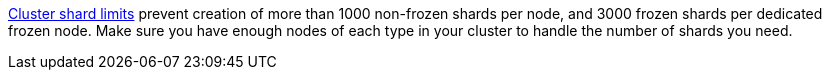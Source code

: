<<cluster-shard-limit,Cluster shard limits>> prevent creation of more than
1000 non-frozen shards per node, and 3000 frozen shards per dedicated frozen
node. Make sure you have enough nodes of each type in your cluster to handle
the number of shards you need.